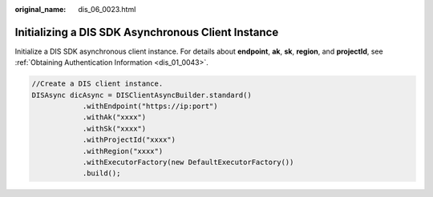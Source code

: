 :original_name: dis_06_0023.html

.. _dis_06_0023:

Initializing a DIS SDK Asynchronous Client Instance
===================================================

Initialize a DIS SDK asynchronous client instance. For details about **endpoint**, **ak**, **sk**, **region**, and **projectId**, see :ref:`Obtaining Authentication Information <dis_01_0043>`.

.. code-block::

   //Create a DIS client instance.
   DISAsync dicAsync = DISClientAsyncBuilder.standard()
               .withEndpoint("https://ip:port")
               .withAk("xxxx")
               .withSk("xxxx")
               .withProjectId("xxxx")
               .withRegion("xxxx")
               .withExecutorFactory(new DefaultExecutorFactory())
               .build();
